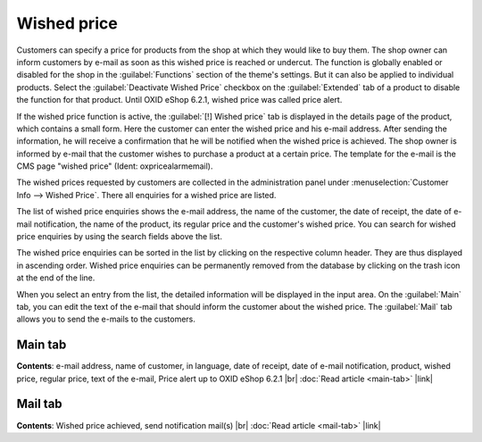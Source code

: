 Wished price
============

Customers can specify a price for products from the shop at which they would like to buy them. The shop owner can inform customers by e-mail as soon as this wished price is reached or undercut. The function is globally enabled or disabled for the shop in the :guilabel:`Functions` section of the theme's settings. But it can also be applied to individual products. Select the :guilabel:`Deactivate Wished Price` checkbox on the :guilabel:`Extended` tab of a product to disable the function for that product. Until OXID eShop 6.2.1, wished price was called price alert.

.. image:: ../../media/screenshots/oxbajm01.png
   :alt: Product's details page, Wished price
   :height: 414
   :width: 650

If the wished price function is active, the :guilabel:`[!] Wished price` tab is displayed in the details page of the product, which contains a small form. Here the customer can enter the wished price and his e-mail address. After sending the information, he will receive a confirmation that he will be notified when the wished price is achieved. The shop owner is informed by e-mail that the customer wishes to purchase a product at a certain price. The template for the e-mail is the CMS page "wished price" (Ident: oxpricealarmemail).

.. image:: ../../media/screenshots/oxbajm02.png
   :alt: Wished price
   :height: 521
   :width: 650

The wished prices requested by customers are collected in the administration panel under :menuselection:`Customer Info --> Wished Price`. There all enquiries for a wished price are listed.

The list of wished price enquiries shows the e-mail address, the name of the customer, the date of receipt, the date of e-mail notification, the name of the product, its regular price and the customer's wished price. You can search for wished price enquiries by using the search fields above the list.

The wished price enquiries can be sorted in the list by clicking on the respective column header. They are thus displayed in ascending order. Wished price enquiries can be permanently removed from the database by clicking on the trash icon at the end of the line.

When you select an entry from the list, the detailed information will be displayed in the input area. On the :guilabel:`Main` tab, you can edit the text of the e-mail that should inform the customer about the wished price. The :guilabel:`Mail` tab allows you to send the e-mails to the customers.

Main tab
--------
**Contents**: e-mail address, name of customer, in language, date of receipt, date of e-mail notification, product, wished price, regular price, text of the e-mail, Price alert up to OXID eShop 6.2.1 |br|
:doc:`Read article <main-tab>` |link|

Mail tab
--------
**Contents**: Wished price achieved, send notification mail(s)  |br|
:doc:`Read article <mail-tab>` |link|

.. seealso:: :doc:`Products, Extended tab <../../setup/products/extended-tab>`


.. Intern: oxbajm, Status: transL, Latitute-images